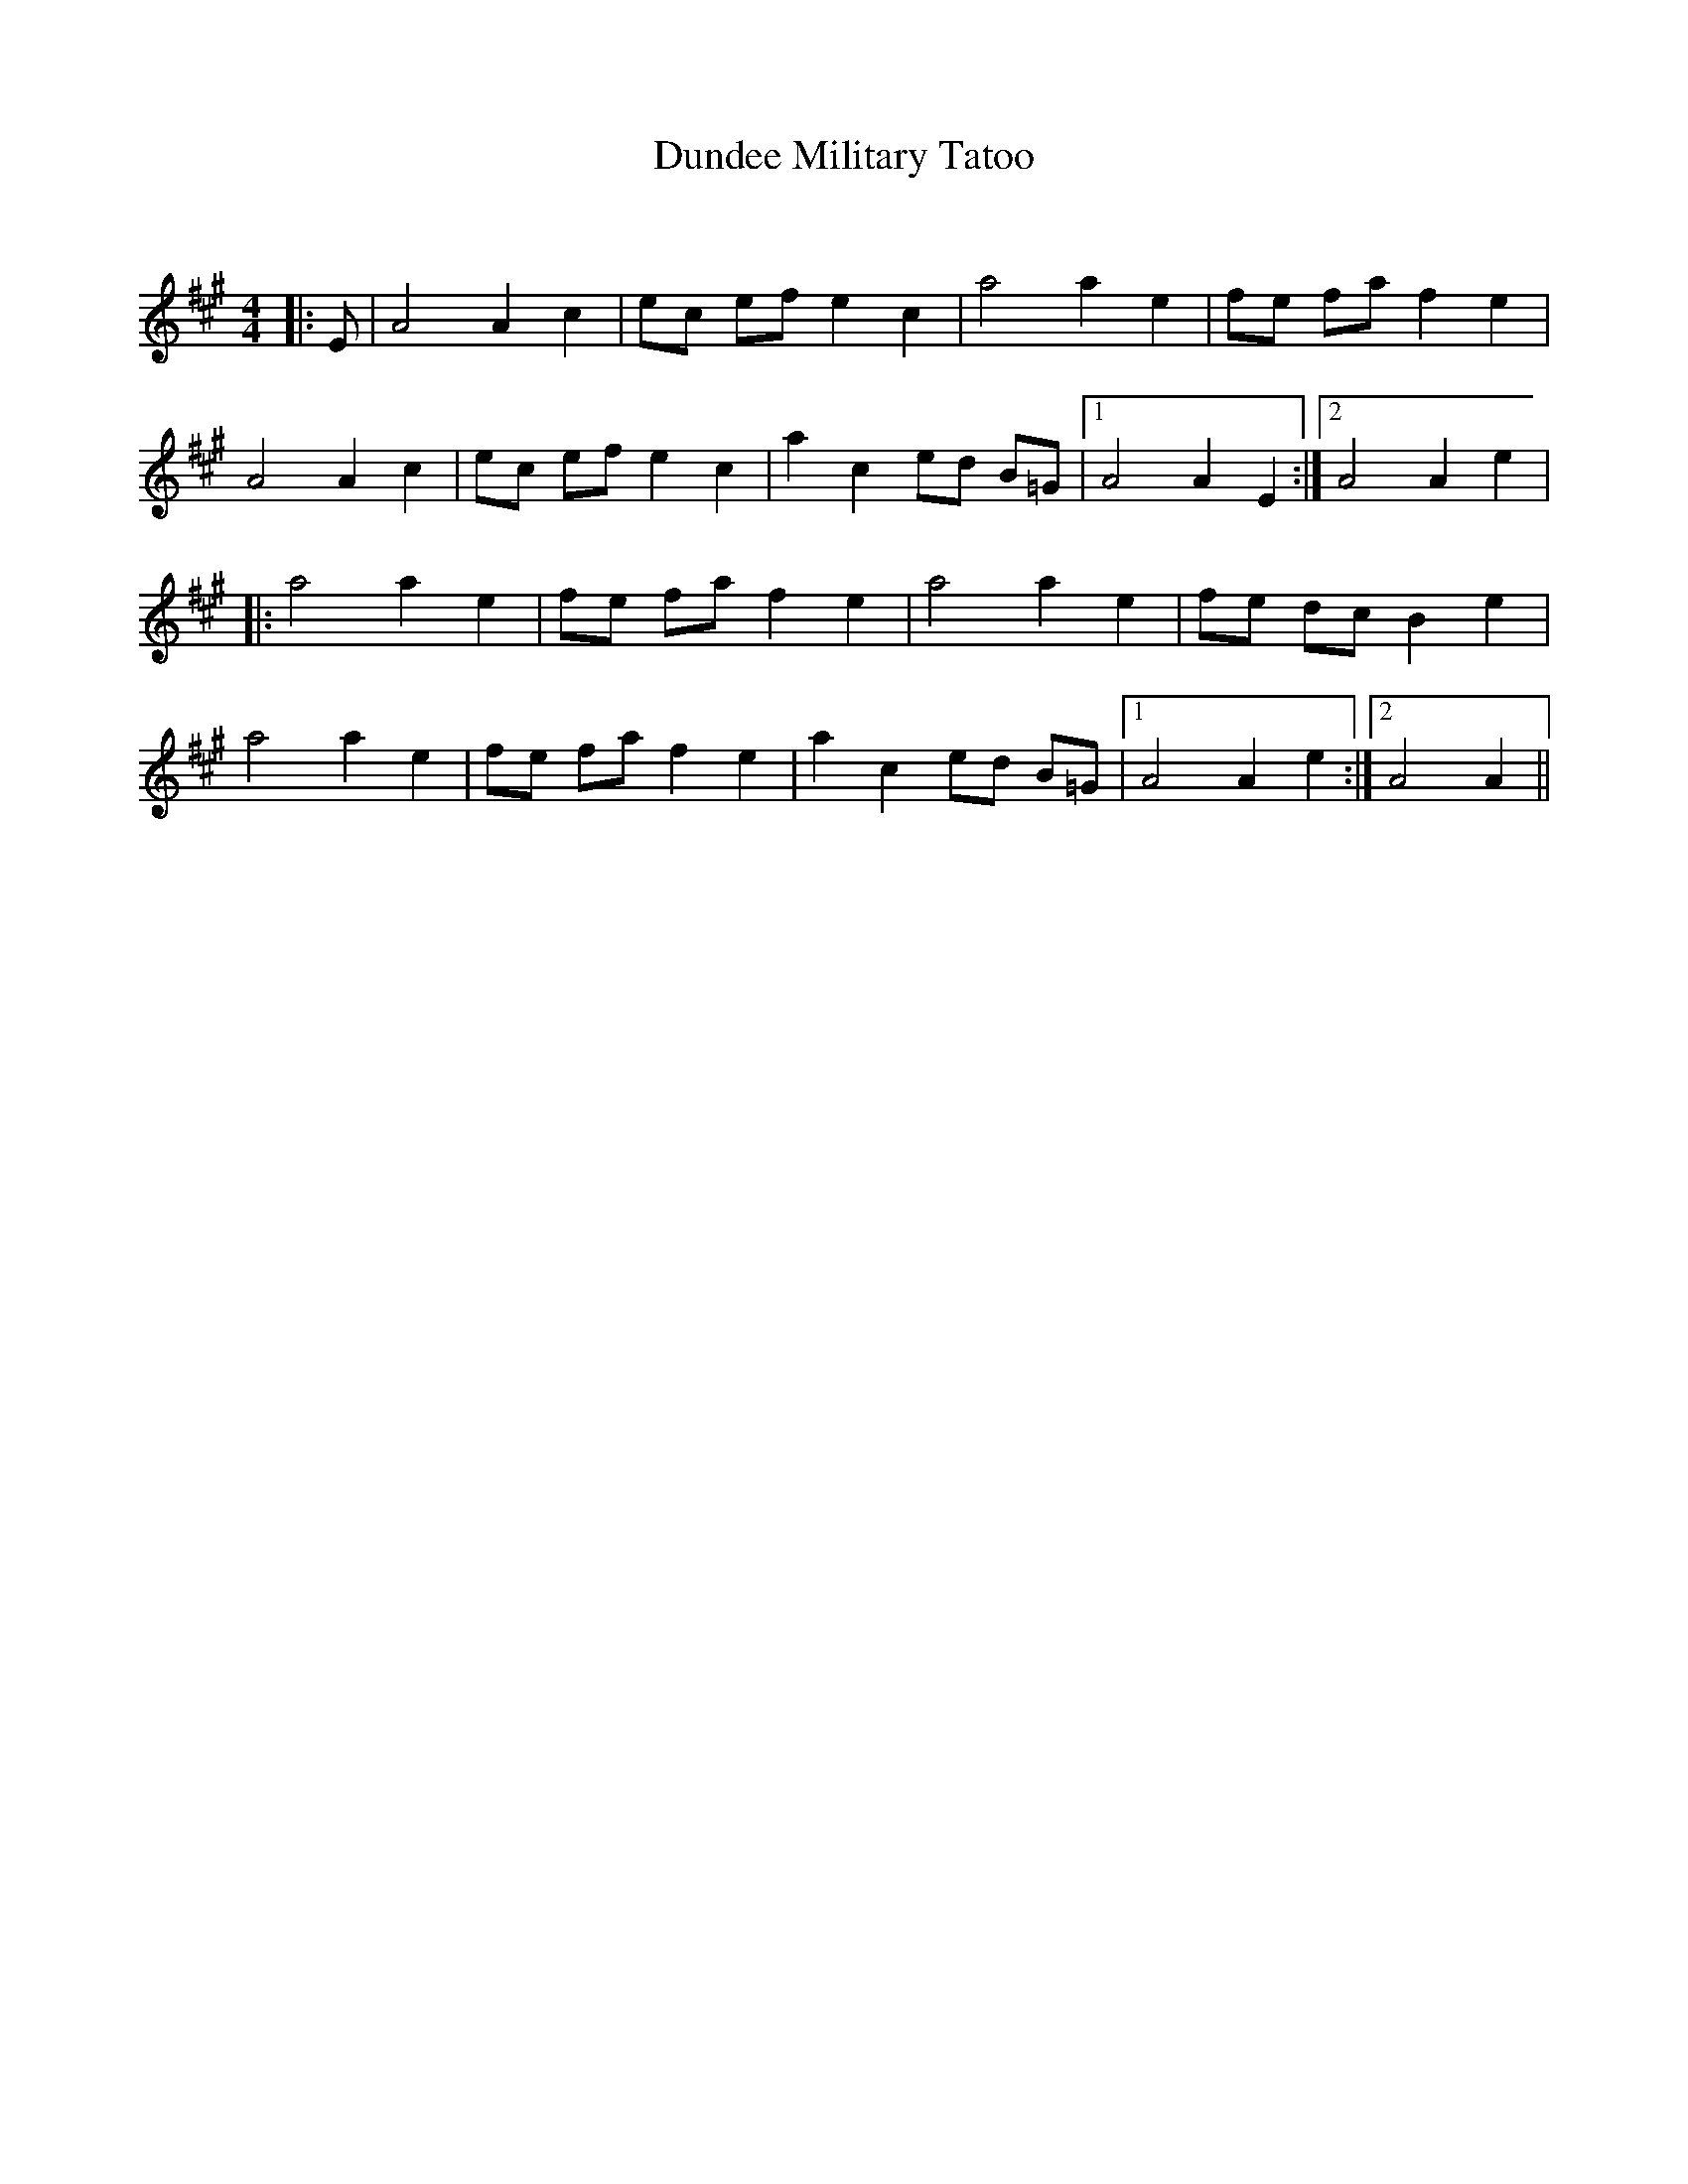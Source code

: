 X:1
T: Dundee Military Tatoo
C:
R:Reel
Q: 232
K:A
M:4/4
L:1/8
|:E|A4 A2 c2|ec ef e2 c2|a4 a2 e2|fe fa f2 e2|
A4 A2 c2|ec ef e2 c2|a2 c2 ed B=G|1A4 A2 E2:|2A4 A2 e2|
|:a4 a2 e2|fe fa f2 e2|a4 a2 e2|fe dc B2 e2|
a4 a2 e2|fe fa f2 e2|a2 c2 ed B=G|1A4 A2 e2:|2A4 A2||
